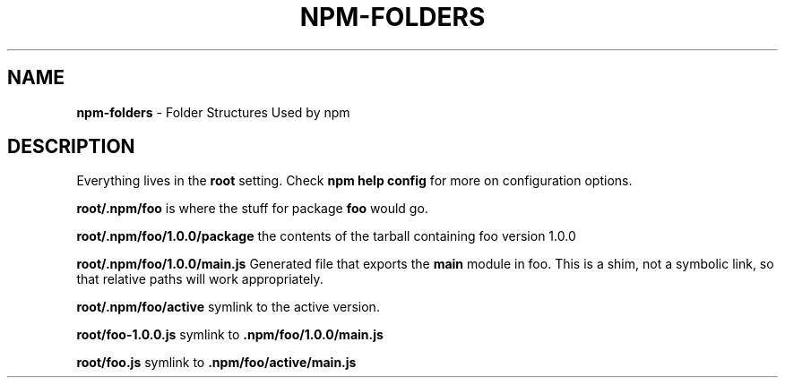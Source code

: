 .\" generated with Ronn/v0.7.3
.\" http://github.com/rtomayko/ronn/tree/0.7.3
.
.TH "NPM\-FOLDERS" "1" "July 2010" "" ""
.
.SH "NAME"
\fBnpm\-folders\fR \- Folder Structures Used by npm
.
.SH "DESCRIPTION"
Everything lives in the \fBroot\fR setting\. Check \fBnpm help config\fR for more on configuration options\.
.
.P
\fBroot/\.npm/foo\fR is where the stuff for package \fBfoo\fR would go\.
.
.P
\fBroot/\.npm/foo/1\.0\.0/package\fR the contents of the tarball containing foo version 1\.0\.0
.
.P
\fBroot/\.npm/foo/1\.0\.0/main\.js\fR Generated file that exports the \fBmain\fR module in foo\. This is a shim, not a symbolic link, so that relative paths will work appropriately\.
.
.P
\fBroot/\.npm/foo/active\fR symlink to the active version\.
.
.P
\fBroot/foo\-1\.0\.0\.js\fR symlink to \fB\.npm/foo/1\.0\.0/main\.js\fR
.
.P
\fBroot/foo\.js\fR symlink to \fB\.npm/foo/active/main\.js\fR
